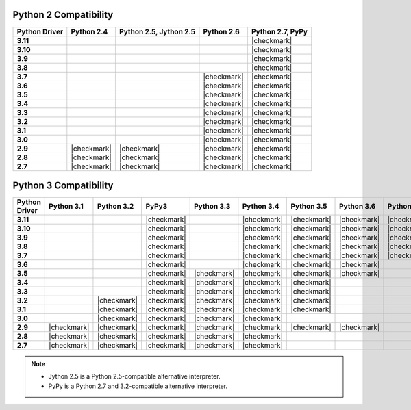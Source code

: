 
Python 2 Compatibility
``````````````````````

.. list-table::
   :header-rows: 1
   :stub-columns: 1
   :class: compatibility

   * - Python Driver
     - Python 2.4
     - Python 2.5, Jython 2.5
     - Python 2.6
     - Python 2.7, PyPy

   * - 3.11
     -
     -
     -
     - |checkmark|

   * - 3.10
     -
     -
     -
     - |checkmark|

   * - 3.9
     -
     -
     -
     - |checkmark|

   * - 3.8
     -
     -
     -
     - |checkmark|

   * - 3.7
     -
     -
     - |checkmark|
     - |checkmark|


   * - 3.6
     -
     -
     - |checkmark|
     - |checkmark|

   * - 3.5
     -
     -
     - |checkmark|
     - |checkmark|

   * - 3.4
     -
     -
     - |checkmark|
     - |checkmark|

   * - 3.3
     -
     -
     - |checkmark|
     - |checkmark|

   * - 3.2
     -
     -
     - |checkmark|
     - |checkmark|

   * - 3.1
     -
     -
     - |checkmark|
     - |checkmark|

   * - 3.0
     -
     -
     - |checkmark|
     - |checkmark|

   * - 2.9
     - |checkmark|
     - |checkmark|
     - |checkmark|
     - |checkmark|

   * - 2.8
     - |checkmark|
     - |checkmark|
     - |checkmark|
     - |checkmark|

   * - 2.7
     - |checkmark|
     - |checkmark|
     - |checkmark|
     - |checkmark|

Python 3 Compatibility
``````````````````````

.. list-table::
   :header-rows: 1
   :stub-columns: 1
   :class: compatibility-large

   * - Python Driver
     - Python 3.1
     - Python 3.2
     - PyPy3
     - Python 3.3
     - Python 3.4
     - Python 3.5
     - Python 3.6
     - Python 3.7
     - Python 3.8
     - Python 3.9

   * - 3.11
     -
     -
     - |checkmark|
     -
     - |checkmark|
     - |checkmark|
     - |checkmark|
     - |checkmark|
     - |checkmark|
     - |checkmark|

   * - 3.10
     -
     -
     - |checkmark|
     -
     - |checkmark|
     - |checkmark|
     - |checkmark|
     - |checkmark|
     - |checkmark|
     -

   * - 3.9
     -
     -
     - |checkmark|
     -
     - |checkmark|
     - |checkmark|
     - |checkmark|
     - |checkmark|
     -
     -

   * - 3.8
     -
     -
     - |checkmark|
     -
     - |checkmark|
     - |checkmark|
     - |checkmark|
     - |checkmark|
     -
     -


   * - 3.7
     -
     -
     - |checkmark|
     -
     - |checkmark|
     - |checkmark|
     - |checkmark|
     - |checkmark|
     -
     -

   * - 3.6
     -
     -
     - |checkmark|
     -
     - |checkmark|
     - |checkmark|
     - |checkmark|
     -
     -
     -

   * - 3.5
     -
     -
     - |checkmark|
     - |checkmark|
     - |checkmark|
     - |checkmark|
     - |checkmark|
     -
     -
     -

   * - 3.4
     -
     -
     - |checkmark|
     - |checkmark|
     - |checkmark|
     - |checkmark|
     -
     -
     -
     -

   * - 3.3
     -
     -
     - |checkmark|
     - |checkmark|
     - |checkmark|
     - |checkmark|
     -
     -
     -
     -

   * - 3.2
     -
     - |checkmark|
     - |checkmark|
     - |checkmark|
     - |checkmark|
     - |checkmark|
     -
     -
     -
     -

   * - 3.1
     -
     - |checkmark|
     - |checkmark|
     - |checkmark|
     - |checkmark|
     - |checkmark|
     -
     -
     -
     -

   * - 3.0
     -
     - |checkmark|
     - |checkmark|
     - |checkmark|
     - |checkmark|
     -
     -
     -
     -
     -

   * - 2.9
     - |checkmark|
     - |checkmark|
     - |checkmark|
     - |checkmark|
     - |checkmark|
     - |checkmark|
     - |checkmark|
     -
     -
     -

   * - 2.8
     - |checkmark|
     - |checkmark|
     - |checkmark|
     - |checkmark|
     - |checkmark|
     -
     -
     -
     -
     -

   * - 2.7
     - |checkmark|
     - |checkmark|
     - |checkmark|
     - |checkmark|
     - |checkmark|
     -
     -
     -
     -
     -

.. note::

   - Jython 2.5 is a Python 2.5-compatible alternative interpreter.
   - PyPy is a Python 2.7 and 3.2-compatible alternative interpreter.
